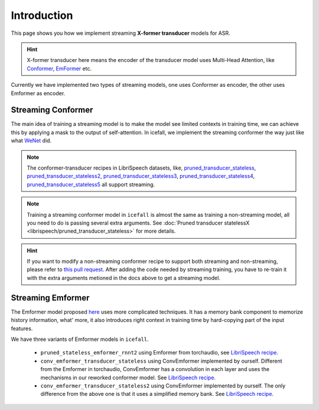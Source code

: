 Introduction
============

This page shows you how we implement streaming **X-former transducer** models for ASR.

.. HINT::
   X-former transducer here means the encoder of the transducer model uses Multi-Head Attention,
   like `Conformer <https://arxiv.org/pdf/2005.08100.pdf>`_, `EmFormer <https://arxiv.org/pdf/2010.10759.pdf>`_ etc.

Currently we have implemented two types of streaming models, one uses Conformer as encoder, the other uses Emformer as encoder.

Streaming Conformer
-------------------

The main idea of training a streaming model is to make the model see limited contexts
in training time, we can achieve this by applying a mask to the output of self-attention.
In icefall, we implement the streaming conformer the way just like what `WeNet <https://arxiv.org/pdf/2012.05481.pdf>`_ did.

.. NOTE::
   The conformer-transducer recipes in LibriSpeech datasets, like, `pruned_transducer_stateless <https://github.com/k2-fsa/icefall/tree/master/egs/librispeech/ASR/pruned_transducer_stateless>`_,
   `pruned_transducer_stateless2 <https://github.com/k2-fsa/icefall/tree/master/egs/librispeech/ASR/pruned_transducer_stateless2>`_,
   `pruned_transducer_stateless3 <https://github.com/k2-fsa/icefall/tree/master/egs/librispeech/ASR/pruned_transducer_stateless3>`_,
   `pruned_transducer_stateless4 <https://github.com/k2-fsa/icefall/tree/master/egs/librispeech/ASR/pruned_transducer_stateless4>`_,
   `pruned_transducer_stateless5 <https://github.com/k2-fsa/icefall/tree/master/egs/librispeech/ASR/pruned_transducer_stateless5>`_
   all support streaming.

.. NOTE::
   Training a streaming conformer model in ``icefall`` is almost the same as training a
   non-streaming model, all you need to do is passing several extra arguments.
   See :doc:`Pruned transducer statelessX <librispeech/pruned_transducer_stateless>` for more details.

.. HINT::
   If you want to modify a non-streaming conformer recipe to support both streaming and non-streaming, please refer
   to `this pull request <https://github.com/k2-fsa/icefall/pull/454>`_.  After adding the code needed by streaming training,
   you have to re-train it with the extra arguments metioned in the docs above to get a streaming model.


Streaming Emformer
------------------

The Emformer model proposed `here <https://arxiv.org/pdf/2010.10759.pdf>`_ uses more
complicated techniques. It has a memory bank component to memorize history information,
what' more, it also introduces right context in training time by hard-copying part of
the input features.

We have three variants of Emformer models in ``icefall``.

 - ``pruned_stateless_emformer_rnnt2`` using Emformer from torchaudio, see `LibriSpeech recipe <https://github.com/k2-fsa/icefall/tree/master/egs/librispeech/ASR/pruned_stateless_emformer_rnnt2>`__.
 - ``conv_emformer_transducer_stateless`` using ConvEmformer implemented by ourself. Different from the Emformer in torchaudio,
   ConvEmformer has a convolution in each layer and uses the mechanisms in our reworked conformer model.
   See `LibriSpeech recipe <https://github.com/k2-fsa/icefall/tree/master/egs/librispeech/ASR/conv_emformer_transducer_stateless>`__.
 - ``conv_emformer_transducer_stateless2`` using ConvEmformer implemented by ourself. The only difference from the above one is that
   it uses a simplified memory bank. See `LibriSpeech recipe <https://github.com/k2-fsa/icefall/tree/master/egs/librispeech/ASR/conv_emformer_transducer_stateless2>`_.
